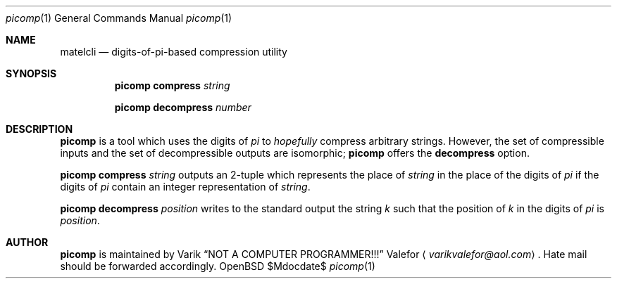 .Dd $Mdocdate$
.Dt picomp 1
.Os OpenBSD 7.0
.Sh NAME
.Nm matelcli
.Nd digits-of-pi-based compression "utility"
.Sh SYNOPSIS
.Nm picomp compress
.Ar string
.Pp
.Nm picomp decompress
.Ar number
.Sh DESCRIPTION
.Nm picomp
is a tool which uses the digits of
.Va pi
to
.Em hopefully
compress arbitrary strings.  However, the set of compressible inputs
and the set of decompressible outputs are isomorphic;
.Nm picomp
offers the
.Nm decompress
option.
.Pp
.Nm picomp compress
.Ar string
outputs an 2-tuple which represents the place of
.Ar string
in the place of the digits of
.Va pi
if the digits of
.Va pi
contain an integer representation of
.Ar string .
.Pp
.Nm picomp decompress
.Ar position
writes to the standard output the string
.Va k
such that the position of
.Va k
in the digits of
.Va pi
is
.Ar position .
.Sh AUTHOR
.Nm picomp
is maintained by
.An Varik
.An Dq NOT A COMPUTER PROGRAMMER!!!
.An Valefor
.Aq Mt varikvalefor@aol.com .
Hate mail should be forwarded accordingly.
